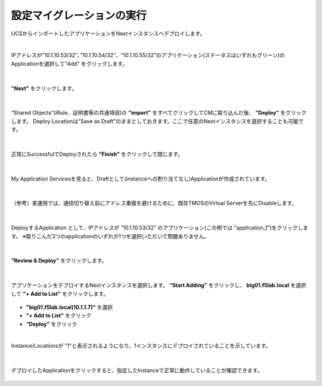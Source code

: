 設定マイグレーションの実行
======================================

UCSからインポートしたアプリケーションをNextインスタンスへデプロイします。

|
IPアドレスが”10.1.10.53/32”、”10.1.10.54/32”、“10.1.10.55/32”のアプリケーション(ステータスはいずれもグリーン)のApplicationを選択して"Add" をクリックします。

.. figure:: images/c10-m3-1.png
   :scale: 60%
   :align: center


|
**"Next"** をクリックします。

.. figure:: images/c10-m3-2.png
   :scale: 60%
   :align: center


|
“Shared Objects”(iRule、証明書等の共通項目)の **"import"** をすべてクリックしてCMに取り込んだ後、 **”Deploy”** をクリックします。
Deploy Locationは"Save as Draft"のままとしておきます。ここで任意のNextインスタンスを選択することも可能です。

.. figure:: images/c10-m3-3.png
   :scale: 60%
   :align: center


|
正常にSuccessfulでDeployされたら **”Finish”** をクリックして閉じます。

.. figure:: images/c10-m3-4.png
   :scale: 60%
   :align: center


|
My Application Servicesを見ると、Draftとして(instanceへの割り当てなし)Applicationが作成されています。

.. figure:: images/c10-m3-5.png
   :scale: 50%
   :align: center


|
（参考）実運用では、通信切り替え前にアドレス重複を避けるために、既存TMOSのVirtual Serverを先にDisableします。

.. figure:: images/c10-m3-6.png
   :scale: 35%
   :align: center


|
DeployするApplication として、IPアドレスが ”10.1.10.53/32” のアプリケーション(この例では "application_1")をクリックします。
※取りこんだ3つのapplicationのいずれか1つを選択いただいて問題ありません。

.. figure:: images/c10-m3-7.png
   :scale: 50%
   :align: center


|
**“Review & Deploy”** をクリックします。

.. figure:: images/c10-m3-8.png
   :scale: 50%
   :align: center


|
アプリケーションをデプロイするNextインスタンスを選択します。 **“Start Adding”** をクリックし、 **big01.f5lab.local** を選択して **"+ Add to List"** をクリックします。

.. figure:: images/c10-m3-9.png
   :scale: 50%
   :align: center

- **"big01.f5lab.local(10.1.1.7)"** を選択
- **"+ Add to List"** をクリック
- **“Deploy”** をクリック


|
Instance/Locationsが "1"と表示されるようになり、1インスタンスにデプロイされていることを示しています。

.. figure:: images/c10-m3-10.png
   :scale: 50%
   :align: center


|
デプロイしたApplicationをクリックすると、指定したInstanceで正常に動作していることが確認できます。

.. figure:: images/c10-m3-11.png
   :scale: 50%
   :align: center


